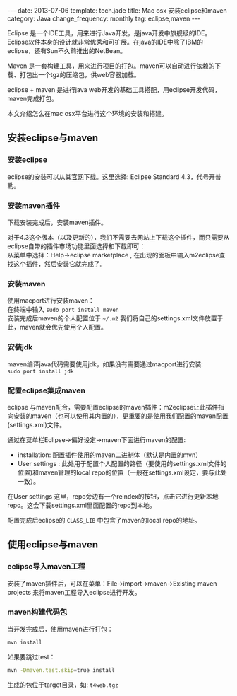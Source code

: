#+begin_html
---
date: 2013-07-06
template: tech.jade
title: Mac osx 安装eclipse和maven
category: Java
change_frequency: monthly
tag: eclipse,maven
---
#+end_html

Eclipse 是一个IDE工具，用来进行Java开发，是java开发中旗舰级的IDE。Eclipse软件本身的设计就非常优秀和可扩展。在java的IDE中除了IBM的eclipse，还有Sun不久前推出的NetBean。

Maven 是一套构建工具，用来进行项目的打包。maven可以自动进行依赖的下载、打包出一个tgz的压缩包，供web容器加载。

eclipse + maven 是进行java web开发的基础工具搭配，用eclipse开发代码，maven完成打包。

本文介绍怎么在mac osx平台进行这个环境的安装和搭建。

** 安装eclipse与maven
*** 安装eclipse
eclipse的安装可以从其[[http://eclipse.org/][官网]]下载。这里选择: Eclipse Standard 4.3，代号开普勒。
*** 安装maven插件
下载安装完成后，安装maven插件。

对于4.3这个版本（以及更新的），我们不需要去网站上下载这个插件，而只需要从eclipse自带的插件市场功能里面选择和下载即可：\\
从菜单中选择：Help->eclipse marketplace , 在出现的面板中输入m2eclipse查找这个插件，然后安装它就完成了。
*** 安装maven
使用macport进行安装maven：\\
在终端中输入 =sudo port install maven= \\
安装完成后maven的个人配置位于 =~/.m2= 我们将自己的settings.xml文件放置于此，maven就会优先使用个人配置。
*** 安装jdk
maven编译java代码需要使用jdk，如果没有需要通过macport进行安装:\\
=sudo port install jdk=
*** 配置eclipse集成maven
eclipse 与maven配合，需要配置eclipse的maven插件：m2eclipse让此插件指向安装的maven（也可以使用其内置的），更重要的是使用我们配置的maven配置(settings.xml)文件。

通过在菜单栏Eclipse->偏好设定->maven下面进行maven的配置:
- installation: 配置插件使用的maven二进制体（默认是内置的mvn）
- User settings : 此处用于配置个人配置的路径（要使用的settings.xml文件的位置)和maven管理的local repo的位置（一般在settings.xml设定，要与此处一致）。

在User settings 这里，repo旁边有一个reindex的按钮，点击它进行更新本地repo。这会下载settings.xml里面配置的repo到本地。

配置完成后eclipse的 =CLASS_LIB= 中包含了maven的local repo的地址。

** 使用eclipse与maven
*** eclipse导入maven工程
安装了maven插件后，可以在菜单：File->import->maven->Existing maven projects 来将maven工程导入eclipse进行开发。

*** maven构建代码包
当开发完成后，使用maven进行打包：
#+BEGIN_SRC sh :eval no
mvn install
#+END_SRC
如果要跳过test：
#+BEGIN_SRC sh :eval no
mvn -Dmaven.test.skip=true install
#+END_SRC
生成的包位于target目录，如: =t4web.tgz=
